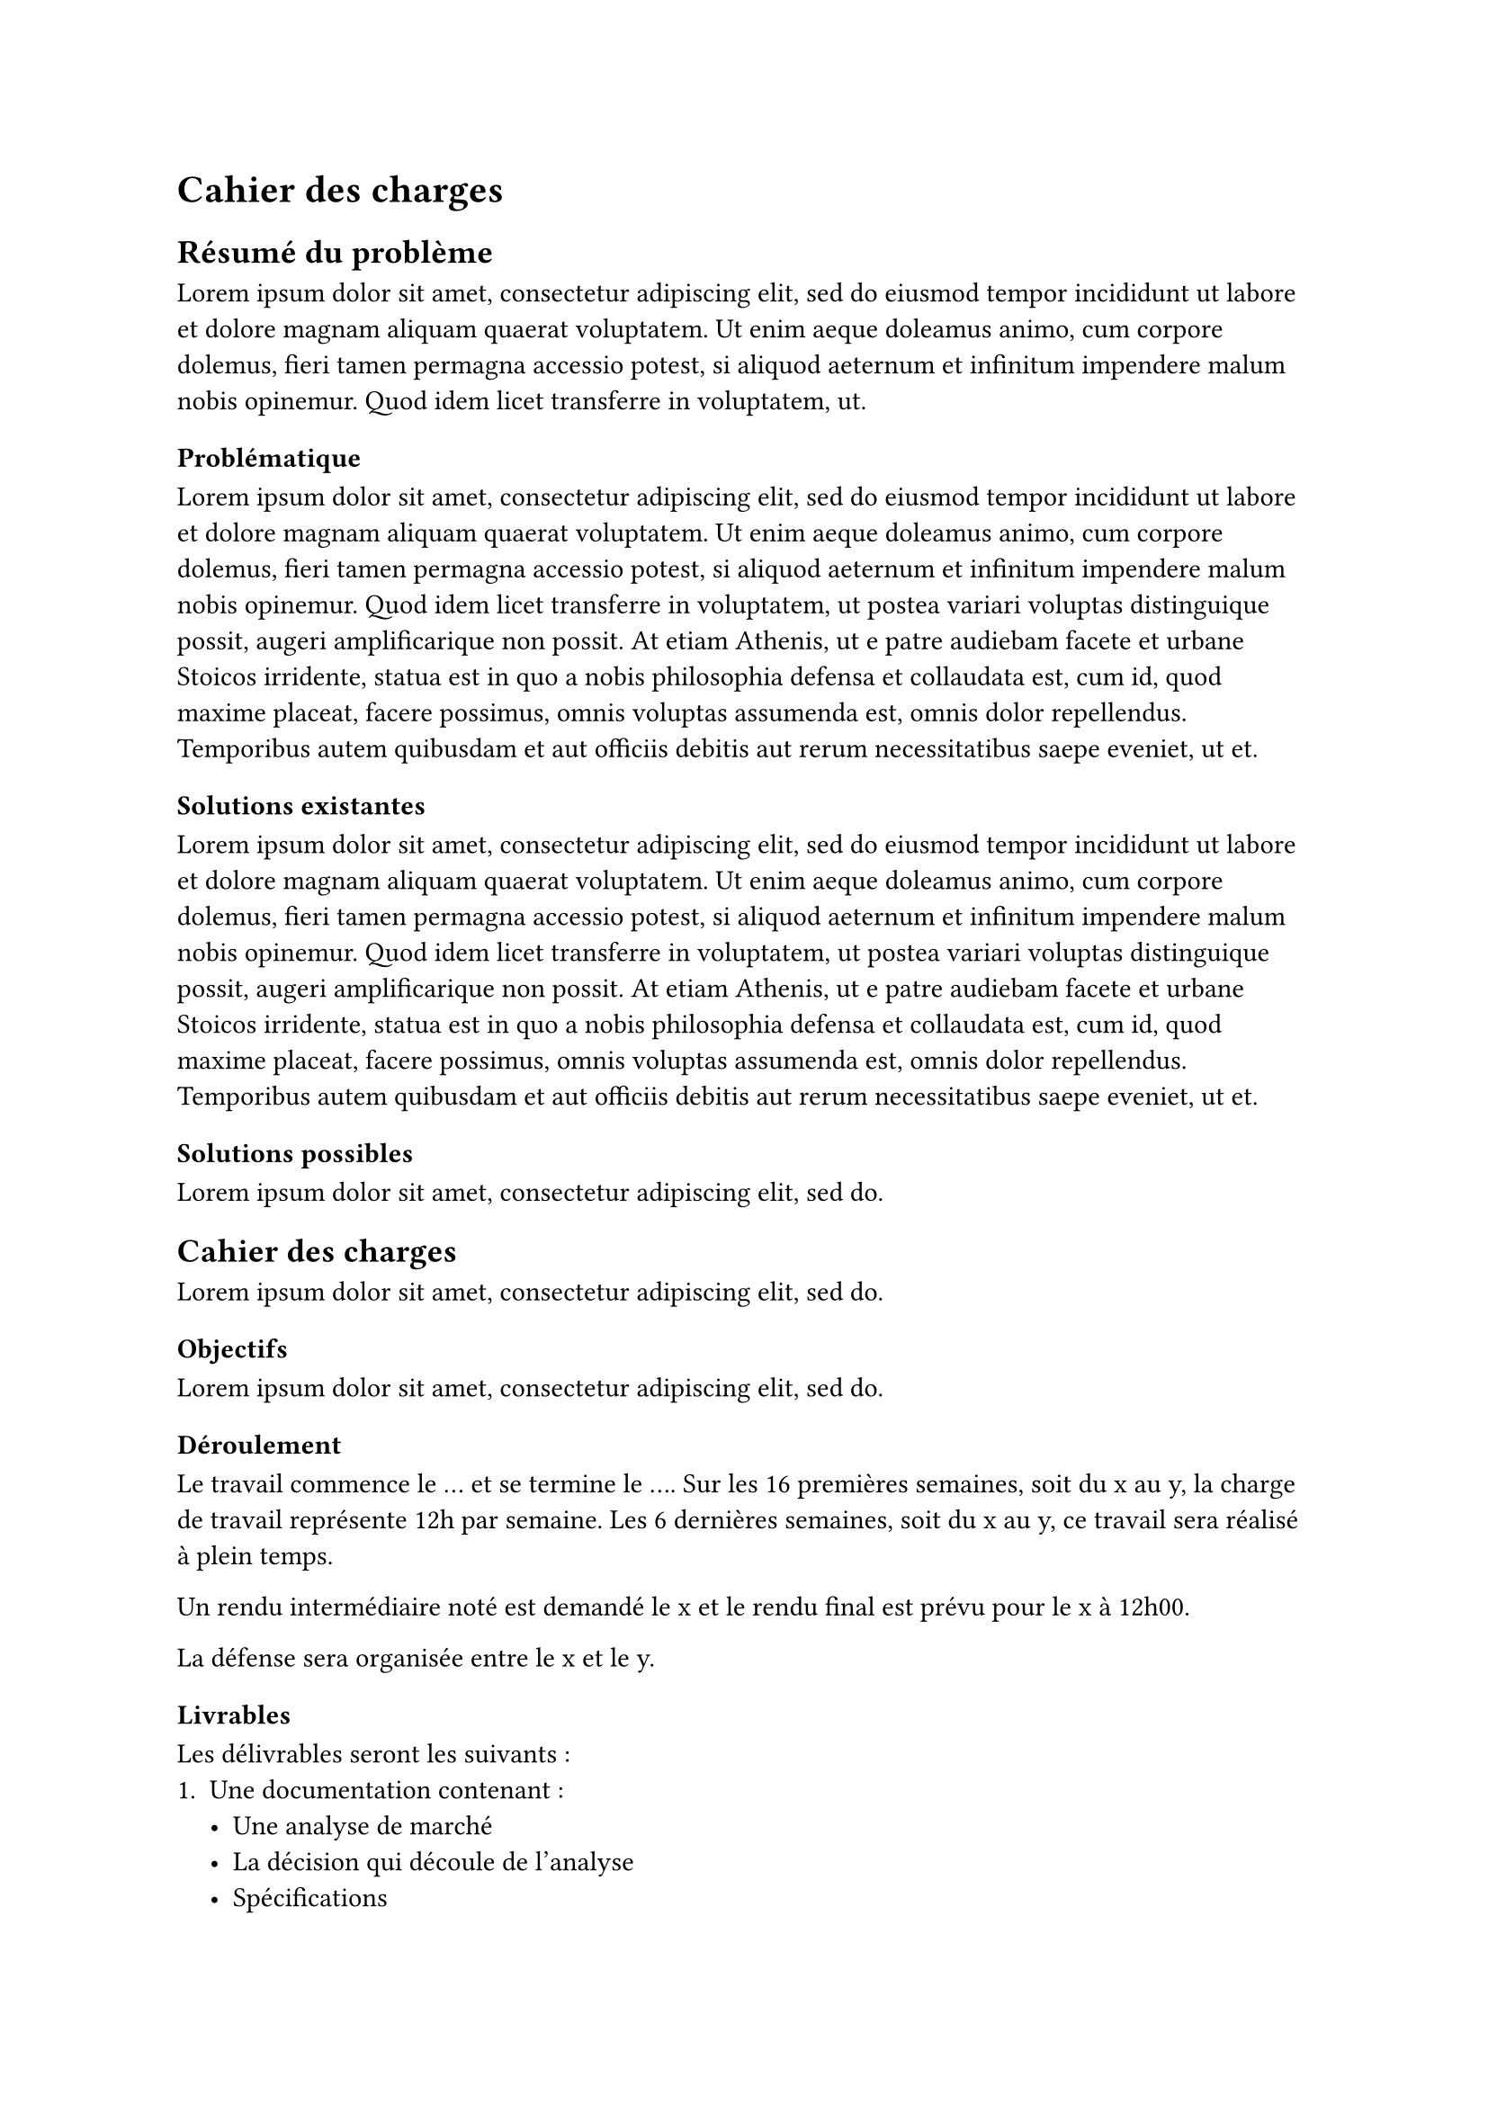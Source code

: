 = Cahier des charges <cahier-des-charges>
== Résumé du problème <résumé-du-problème>
#lorem(50)

=== Problématique <problématique>
#lorem(110)

=== Solutions existantes <solutions-existantes>
#lorem(110)

=== Solutions possibles <solutions-possibles>
#lorem(10)

== Cahier des charges <cahier-des-charges-1>
#lorem(10)

=== Objectifs <objectifs>
#lorem(10)

=== Déroulement <déroulement>
Le travail commence le ... et se termine le .... Sur les 16 premières
semaines, soit du x au y, la charge de travail représente 12h par
semaine. Les 6 dernières semaines, soit du x au y, ce travail sera
réalisé à plein temps.

Un rendu intermédiaire noté est demandé le x et le rendu final est prévu
pour le x à 12h00.

La défense sera organisée entre le x et le y.

=== Livrables <livrables>
Les délivrables seront les suivants :
+ Une documentation contenant :
  - Une analyse de marché
  - La décision qui découle de l’analyse
  - Spécifications
  - Les informations du module tel que le fonctionnement et les
    limitations
  - Une planification initiale et finale
  - Un mode d’emploi
+ Un module remplissant les objectifs défini au point 2.1.
+ Un software implémentant les améliorations s’il a été possible de les
  effectuer.